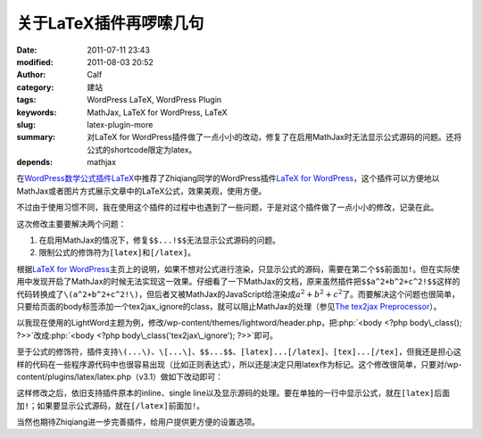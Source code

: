 关于LaTeX插件再啰嗦几句
#######################
:date: 2011-07-11 23:43
:modified: 2011-08-03 20:52
:author: Calf
:category: 建站
:tags: WordPress LaTeX, WordPress Plugin
:keywords: MathJax, LaTeX for WordPress, LaTeX
:slug: latex-plugin-more
:summary: 对LaTeX for WordPress插件做了一点小小的改动，修复了在启用MathJax时无法显示公式源码的问题。还将公式的shortcode限定为latex。
:depends: mathjax

.. role:: php(code)
    :language: php

在\ `WordPress数学公式插件LaTeX`_\ 中推荐了Zhiqiang同学的WordPress插件\ `LaTeX for WordPress`_\ ，这个插件可以方便地以MathJax或者图片方式展示文章中的LaTeX公式，效果美观，使用方便。

不过由于使用习惯不同，我在使用这个插件的过程中也遇到了一些问题，于是对这个插件做了一点小小的修改，记录在此。

这次修改主要要解决两个问题：

#. 在启用MathJax的情况下，修复\ ``$$...!$$``\ 无法显示公式源码的问题。
#. 限制公式的修饰符为\ ``[latex]``\ 和\ ``[/latex]``\ 。

.. more

根据\ `LaTeX for WordPress`_\ 主页上的说明，如果不想对公式进行渲染，只显示公式的源码，需要在第二个\ ``$$``\ 前面加\ ``!``\ 。但在实际使用中发现开启了MathJax的时候无法实现这一效果。仔细看了一下MathJax的文档，原来虽然插件把\ ``$$a^2+b^2+c^2!$$``\ 这样的代码转换成了\ ``\(a^2+b^2+c^2!\)``\ ，但后者又被MathJax的JavaScript给渲染成\ :math:`a^2+b^2+c^2`\ 了。而要解决这个问题也很简单，只要给页面的body标签添加一个tex2jax\_ignore的class，就可以阻止MathJax的处理（参见\ `The tex2jax Preprocessor`_\ ）。

以我现在使用的LightWord主题为例，修改/wp-content/themes/lightword/header.php，把\ :php:`<body <?php body\_class(); ?>>`\ 改成\ :php:`<body <?php body\_class('tex2jax\_ignore'); ?>>`\ 即可。

至于公式的修饰符，插件支持\ ``\(...\)``\ 、\ ``\[...\]``\ 、\ ``$$...$$``\ 、\ ``[latex]...[/latex]``\ 、\ ``[tex]...[/tex]``\ ，但我还是担心这样的代码在一些程序源代码中也很容易出现（比如正则表达式），所以还是决定只用latex作为标记。这个修改很简单，只要对/wp-content/plugins/latex/latex.php（v3.1）做如下改动即可：

.. code-block:: diff
    :linenos: none

    108c108,109
    < $regex = '#\$\$(.*?)\$\$#si';
    ---
    > //$regex = '#\$\$(.*?)\$\$#si';
    > $regex = '#\[latex\](.*?)\[/latex\]#si';
    110c111
    < $toParse = str_replace(array("\(", "\)", "\[", "\]", "[latex]", "[tex]", "[/latex]", "[/tex]"), array("$$", " $$", "$$!", " $$", "$$", " $$", "$$", " $$"), $toParse);
    ---
    > //$toParse = str_replace(array("\(", "\)", "\[", "\]", "[latex]", "[/latex]", "[tex]", "[/tex]"), array("$$", " $$", "$$!", " $$", "$$", " $$", "$$", " $$"), $toParse);

这样修改之后，依旧支持插件原本的inline、single
line以及显示源码的处理。要在单独的一行中显示公式，就在\ ``[latex]``\ 后面加\ ``!``\ ；如果要显示公式源码，就在\ ``[/latex]``\ 前面加\ ``!``\ 。

当然也期待Zhiqiang进一步完善插件，给用户提供更方便的设置选项。

.. _WordPress数学公式插件LaTeX: {filename}latex-wordpress.rst
.. _LaTeX for WordPress: http://wordpress.org/extend/plugins/latex/
.. _The tex2jax Preprocessor: http://www.mathjax.org/docs/1.1/options/tex2jax.html
